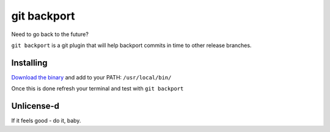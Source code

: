 *****
git backport
*****

Need to go back to the future?

``git backport`` is a git plugin that will help backport commits in time to other release branches.

Installing
**********************

`Download the binary <https://github.com/pjhampton/git-backport/releases>`_ and add to your PATH: ``/usr/local/bin/``

Once this is done refresh your terminal and test with ``git backport``

Unlicense-d
**********************

If it feels good - do it, baby.
